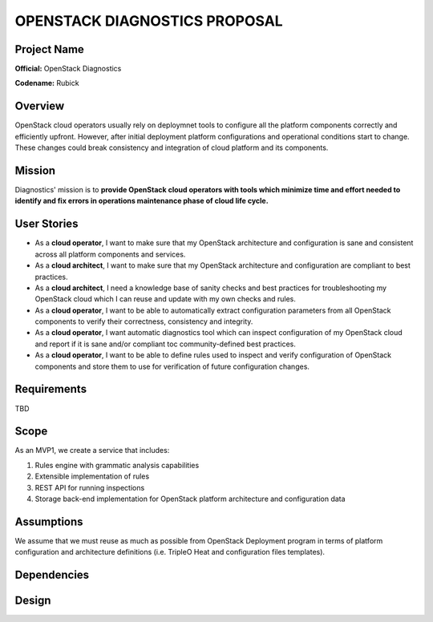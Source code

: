 OPENSTACK DIAGNOSTICS PROPOSAL
==============================

Project Name
------------

**Official:** OpenStack Diagnostics

**Codename:** Rubick

Overview
--------

OpenStack cloud operators usually rely on deploymnet tools to configure all the
platform components correctly and efficiently upfront. However, after initial
deployment platform configurations and operational conditions start to change.
These changes could break consistency and integration of cloud platform and its
components.

Mission
---------

Diagnostics' mission is to **provide OpenStack cloud operators with tools which
minimize time and effort needed to identify and fix errors in operations
maintenance phase of cloud life cycle.**

User Stories
------------

- As a **cloud operator**, I want to make sure that my OpenStack architecture
  and configuration is sane and consistent across all platform components and
  services.
- As a **cloud architect**, I want to make sure that my OpenStack architecture
  and configuration are compliant to best practices.
- As a **cloud architect**, I need a knowledge base of sanity checks and best
  practices for troubleshooting my OpenStack cloud which I can reuse and update
  with my own checks and rules.
- As a **cloud operator**, I want to be able to automatically extract
  configuration parameters from all OpenStack components to verify their
  correctness, consistency and integrity.
- As a **cloud operator**, I want automatic diagnostics tool which can inspect
  configuration of my OpenStack cloud and report if it is sane and/or compliant
  toc community-defined best practices.
- As a **cloud operator**, I want to be able to define rules used to inspect
  and verify configuration of OpenStack components and store them to use for
  verification of future configuration changes.

Requirements
------------

TBD

Scope
-----

As an MVP1, we create a service that includes:

#. Rules engine with grammatic analysis capabilities
#. Extensible implementation of rules
#. REST API for running inspections
#. Storage back-end implementation for OpenStack platform architecture and
   configuration data

Assumptions
-----------

We assume that we must reuse as much as possible from OpenStack Deployment
program in terms of platform configuration and architecture definitions (i.e.
TripleO Heat and configuration files templates).

Dependencies
------------

Design
------

